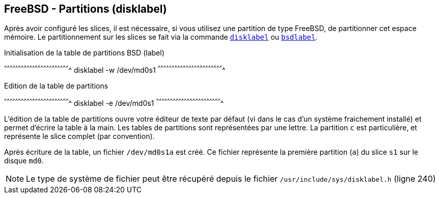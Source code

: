 == FreeBSD - Partitions (disklabel)

Après avoir configuré les slices, il est nécessaire, si vous utilisez
une partition de type FreeBSD, de partitionner cet espace mémoire. Le
partitionnement sur les slices se fait via la commande
https://www.freebsd.org/cgi/man.cgi?query=disklabel[`disklabel`] ou
https://www.freebsd.org/cgi/man.cgi?query=bsdlabel[`bsdlabel`].

.Initialisation de la table de partitions BSD (label)
[sh]
^^^^^^^^^^^^^^^^^^^^^^^^^^^^^^^^^^^^^^^^^^^^^^^^^^^^^^^^^^^^^^^^^^^^^^
disklabel -w /dev/md0s1
^^^^^^^^^^^^^^^^^^^^^^^^^^^^^^^^^^^^^^^^^^^^^^^^^^^^^^^^^^^^^^^^^^^^^^

.Edition de la table de partitions
[sh]
^^^^^^^^^^^^^^^^^^^^^^^^^^^^^^^^^^^^^^^^^^^^^^^^^^^^^^^^^^^^^^^^^^^^^^
disklabel -e /dev/md0s1
^^^^^^^^^^^^^^^^^^^^^^^^^^^^^^^^^^^^^^^^^^^^^^^^^^^^^^^^^^^^^^^^^^^^^^

L'édition de la table de partitions ouvre votre éditeur de texte par
défaut (vi dans le cas d'un système fraichement installé) et permet
d'écrire la table à la main. Les tables de partitions sont
représentées par une lettre. La partition `c` est particulière, et
représente le slice complet (par convention).

Après écriture de la table, un fichier `/dev/md0s1a` est créé. Ce
fichier représente la première partition (`a`) du slice `s1` sur le
disque `md0`.

[NOTE]
======================================================================
Le type de système de fichier peut être récupéré depuis le fichier
`/usr/include/sys/disklabel.h` (ligne 240)
======================================================================


